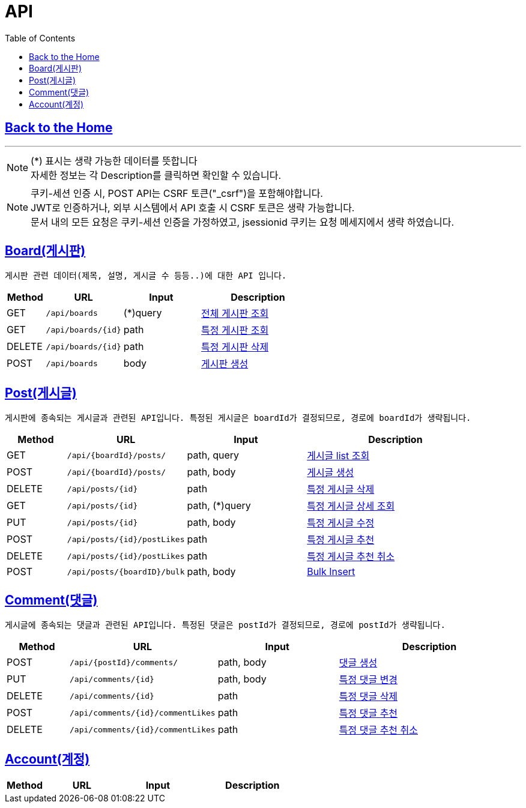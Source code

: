 

= API
:doctype: book
:icons: font
:source-highlighter: highlightjs
:toc: left
:toclevels: 3

== link:/[Back to the Home]

---

NOTE: (*) 표시는 생략 가능한 데이터를 뜻합니다 +
자세한 정보는 각 Description를 클릭하면 확인할 수 있습니다.

NOTE: 쿠키-세션 인증 시, POST API는 CSRF 토큰("_csrf")을 포함해야합니다. +
JWT로 인증하거나, 외부 시스템에서 API 호출 시 CSRF 토큰은 생략 가능합니다. +
문서 내의 모든 요청은 쿠키-세션 인증을 가정하였고, jsessionid 쿠키는 요청 메세지에서 생략 하였습니다.


== link:boards.html[Board(게시판)]
 게시판 관련 데이터(제목, 설명, 게시글 수 등등..)에 대한 API 입니다.


[options="header", cols="1,2,2,3"]
|===
| Method | URL | Input | Description
| GET | `/api/boards` | (*)query  | link:boards.html#anchor-get[전체 게시판 조회]
| GET | `/api/boards/{id}` | path  | link:boards.html#anchor-getbyid[특정 게시판 조회]
| DELETE | `/api/boards/{id}` | path  | link:boards.html#anchor-deletebyid[특정 게시판 삭제]
| POST | `/api/boards` | body |link:boards.html#anchor-post[게시판 생성]
|===

== link:posts.html[Post(게시글)]
 게시판에 종속되는 게시글과 관련된 API입니다. 특정된 게시글은 boardId가 결정되므로, 경로에 boardId가 생략됩니다.

[options="header", cols="1,2,2,3"]
|===
| Method | URL | Input | Description

| GET | `/api/{boardId}/posts/` | path, query  | link:posts.html#anchor-getlist[게시글 list 조회]
| POST | `/api/{boardId}/posts/` | path, body  | link:posts.html#anchor-create[게시글 생성]
| DELETE | `/api/posts/{id}` | path  | link:posts.html#anchor-delete[특정 게시글 삭제]
| GET | `/api/posts/{id}` | path, (*)query  | link:posts.html#anchor-getbyid[특정 게시글 상세 조회]
| PUT | `/api/posts/{id}` | path, body  | link:posts.html#anchor-updatebyid[특정 게시글 수정]
| POST | `/api/posts/{id}/postLikes` | path  | link:posts.html#anchor-likebyid[특정 게시글 추천]
| DELETE | `/api/posts/{id}/postLikes` | path  | link:posts.html#anchor-unlikebyid[특정 게시글 추천 취소]

| POST | `/api/posts/{boardID}/bulk` | path, body |link:posts.html#anchor-post-bulk[Bulk Insert]
|===


== link:comments.html[Comment(댓글)]
 게시글에 종속되는 댓글과 관련된 API입니다. 특정된 댓글은 postId가 결정되므로, 경로에 postId가 생략됩니다.
[options="header", cols="1,2,2,3"]
|===
| Method | URL | Input | Description
| POST | `/api/{postId}/comments/` | path, body  | link:comments.html#anchor-create[댓글 생성]
| PUT | `/api/comments/{id}` | path, body  | link:comments.html#anchor-update[특정 댓글 변경]
| DELETE | `/api/comments/{id}` | path  | link:comments.html#anchor-create[특정 댓글 삭제]
| POST | `/api/comments/{id}/commentLikes` | path  | link:comments.html#anchor-likebyid[특정 댓글 추천]
| DELETE | `/api/comments/{id}/commentLikes` | path  | link:comments.html#anchor-unlikebyid[특정 댓글 추천 취소]


|===





== link:accounts.html[Account(계정)]
[options="header", cols="1,2,2,3"]
|===
| Method | URL | Input | Description

|===
